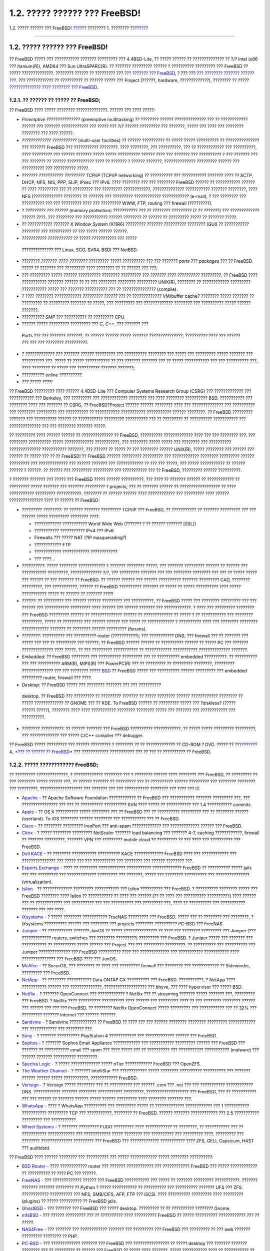 ==============================
1.2. ????? ?????? ??? FreeBSD!
==============================

.. raw:: html

   <div class="navheader">

1.2. ????? ?????? ??? FreeBSD!
`????? <introduction.html>`__?
???????? 1. ????????
?\ `??????? <history.html>`__

--------------

.. raw:: html

   </div>

.. raw:: html

   <div class="sect1">

.. raw:: html

   <div class="titlepage" xmlns="">

.. raw:: html

   <div>

.. raw:: html

   <div>

1.2. ????? ?????? ??? FreeBSD!
------------------------------

.. raw:: html

   </div>

.. raw:: html

   </div>

.. raw:: html

   </div>

?? FreeBSD ????? ??? ??????????? ??????? ????????? ??? 4.4BSD-Lite, ??
????? ?????? ?? ?????????????? ?? ?/? Intel (x86 ??? Itanium(R)), AMD64
??? Sun UltraSPARC(R). ?? ??????? ????????? ?????? ? ??????????
????????? ??? FreeBSD ?? ????? ??????????????. ???????? ?????? ??
????????? ??? `??? ??????? ??? FreeBSD <history.html>`__, ? ??? ??? `???
???????? ??????? ?????? ??? <history.html#relnotes>`__. ??? ????????????
?? ?????????? ?? ?????? ????? ??? Project (??????, hardware,
?????????????), ???????? ?? ????? `?????????????? ???? ???????? ???
FreeBSD <../../../../doc/el_GR.ISO8859-7/articles/contributing/index.html>`__.

.. raw:: html

   <div class="sect2">

.. raw:: html

   <div class="titlepage" xmlns="">

.. raw:: html

   <div>

.. raw:: html

   <div>

1.2.1. ?? ?????? ?? ????? ?? FreeBSD;
~~~~~~~~~~~~~~~~~~~~~~~~~~~~~~~~~~~~~

.. raw:: html

   </div>

.. raw:: html

   </div>

.. raw:: html

   </div>

?? FreeBSD ???? ????? ???????? ??????????????. ?????? ??? ???? ?????:

.. raw:: html

   <div class="itemizedlist">

-  *Preemptive ???????????????* (preemptive multitasking) ?? ????????
   ?????? ?????????????? ??? ?? ???????????? ?????? ??? ???????
   ???????????? ??? ????? ??? ?/? ?????? ????????? ??? ???????, ?????
   ??? ???? ??? ???????? ???????? ??? ???? ??????.

-  *????????????? ???????????* (multi-user facilities) ?? ??????
   ?????????? ?? ????? ????? ?????????? ?? ??????????????? ??? ???????
   FreeBSD ??? ??????????? ????????. ???? ????????, ??? ??????????, ???
   ?? ???????????? ??? ??????????, ???? ????????? ??? ?????? ???????
   ????? ????? ?????????? ?????? ???? ??? ??????? ??? ?????????? ? ???
   ??????? ??? ??? ??????? ?? ?????? ???????????? ???? ?? ??????? ?
   ?????? ???????, ?????????????? ????????? ?????? ??? ?????????? ???
   ?????????? ?????.

-  ??????? ??????????? *????????? TCP/IP* (TCP/IP networking) ??
   ?????????? ??? ??????????? ??????? ???? ?? SCTP, DHCP, NFS, NIS, PPP,
   SLIP, IPsec ??? IPv6. ???? ???????? ??? ??? ???????? FreeBSD ??????
   ?? ??????????? ?????? ?? ???? ????????? ??? ?? ????????? ???
   ????????? ????????????, ?????????????? ??????????? ??????? ????????,
   ???? NFS (????????????? ???????? ?? ??????) ??? ?????????
   ???????????? ???????????? (e-mail), ? ??? ???????? ??? ?????????? ???
   ??? ????????? ???? ??? ????????? WWW, FTP, routing ??? firewall
   (?????????).

-  ? *????????? ??? ??????* (memory protection) ??????????? ??? ??
   ???????? ????????? (? ?? ???????) ??? ????????????? ?????? ????. ???
   ???????? ??? ??????????? ?????? ???????? ?? ?????? ?? ????????? ?????
   ?? ??????? ?????.

-  ?? ??????????? ??????? *X Window System* (X11R6) ????????? ???????
   ?????????? ???????? (GUI) ?? ??????????? ???????? ??? ?????????? ??
   ??? ????? ?????? ??????.

-   *??????????? ???????????* ?? ????? ??????????? ??? ?????
   ?????????????? ??? Linux, SCO, SVR4, BSDI ??? NetBSD.

-  ???????? *???????-????-????????* ????????? ????? ?????????? ??? ???
   ??????? *ports* ??? *packages* ??? ?? FreeBSD. ????? ?? ??????? ???
   ????????? ???? ???????? ?? ?? ?????? ??? ???;

-  ??? ????????? ????? ?????? ?????????? ???????? ????????? ??? *???????
   ???? ??????????* ?????????. ?? FreeBSD ???? ??????????? ???????
   ?????? ?? ?? ??? ???????? ???????? ????????? UNIX(R), ???????? ??
   ???????????? ????????? ??????????? ????? ??? ??????? ?????????? ???
   ?? ??????????????? (compile).

-  ? ???? ???????? ???????????? *????????? ??????* ??? ?? ?????????????
   VM/buffer cache? ???????? ????? ??????? ?? ????????? ?? ?????????
   ??????? ?? ?????, ??? ????????? ??? ????????????? ???????? ???
   ?????????? ????? ?????? ???????.

-  ?????????? *SMP* ??? ?????????? ?? ????????? CPU.

-   ?????? ????? ????????? ????????? ??? *C*, *C++*. ??? ??????? ???
   Ports ??? ??? ??????? ???????, ?? ?????? ?????? ????? ???????
   ???????????????, ?????????? ???? ??? ?????? ??? ??? ??? ????????
   ??????????.

-  *? ????????????? ??? ??????? ??????* ????????? ??? ??????????
   ???????? ??? ????? ??? ????????? ????? ??????? ??? ?????????? ???.
   ????? ?? ????? ??????????? ?? ??? ??????? ??????? ??? ?? ?????
   ??????????? ??? ??? ?????????? ???, ???? ???????? ?? ????? ???
   ?????????? ??????? ???????;

-  ?????????? *online ??????????*.

-  *??? ????? ????!*

.. raw:: html

   </div>

?? FreeBSD ????????? ???? ?????? 4.4BSD-Lite ??? Computer Systems
Research Group (CSRG) ??? ????????????? ??? ??????????? ??? Berkeley,
??? ????????? ??? ???????????? ???????? ??? ???? ???????? ??????????
BSD. ??????????? ??? ???????? ???? ??? ??????? ?? CSRG, ??
FreeBSD?Project ?????? ?????? ???????? ???? ??? ?????????????? ???
?????????? ??? ???????? ????????? ??? ?????????? ?? ???????????
??????????? ??????????? ?????? ????????. ?? FreeBSD ????????? ???????
??? ?????????? ?????? ?? ??????????? ????????? ?????????? ??? ??
????????? ?? ?????????? ??????????? ??? ?????????????? ??? ??? ????????
??????? ?????.

?? ????????? ???? ?????? ?????? ?? ?????????????? ?? FreeBSD, ??????????
????????????? ???? ??? ??? ???????? ???. ??? ???????? ?????????? ?????
????????????? ???????????, ??? ???????? ????? ????? ??? ???????? ???
?????????? ?????????????? ??????????? ???????, ??? ?????? ?? ????? ??
??? ???????? ?????? UNIX(R), ????? ???????? ??? ?????? ??? ?????? ??
????? ??? ?? ?? FreeBSD! ?? FreeBSD ?????? ????????? ????????? ???
???????????? ???????? ????????? ?????? ????????? ??? ????????????? ???
?????? ??????? ??? ???????????? ?? ??? ??? ?????, ??? ????? ???????????
?? ?????? ?????? ? ??????. ?? ?????? ??? ????????? ????????? ???
??????????? ??? ?? FreeBSD, ????????? ?????? ??????????.

? ??????? ??????? ??? ????? ??? FreeBSD ????? ?????? ??????????, ???
???? ?? ??????? ?????? ?? ???????????? ?? ????????? ????? ??????? ???
??????? ????????? ? projects, ??? ?? ??????? ?????? ??
?????????????????? ?? ???? ??????????? ????????? ???????????. ????????
?? ?????? ?????? ???? ???????????? ??? ????????? ???? ??????
??????????????? ???? ?? ?????? ?? FreeBSD:

.. raw:: html

   <div class="itemizedlist">

-  *????????? ????????:* ?? ?????? ??????? ????????? TCP/IP ??? FreeBSD,
   ?? ??????????? ?? ??????? ????????? ??? ??? ?????? ????? ?????????
   ???????? ????:

   .. raw:: html

      <div class="itemizedlist">

   -  ???????????? ??????????? World Wide Web (??????? ? ?? ??????
      ??????? [SSL])

   -  ??????????? ??????????? IPv4 ??? IPv6

   -  Firewalls ??? ????? NAT (?IP masquerading?)

   -  ???????????? FTP

   -   ???????????? ???????????? ????????????

   -  ??? ????...

   .. raw:: html

      </div>

-  *??????????:* ????? ???????? ???????????? ? ??????? ???????? ?????;
   ??? ??????? ????????? ?????? ?? ?????? ??? ??????????? ?????????,
   ?????????????? ?/?, ??? ????????? ??????? ??? ??? ???????? ????????
   ??? ??? ?? ????? ????? ??? ?????? ?? ??? ??????? ?? FreeBSD. ??
   ?????? ?????? ??? ?????? ?????????? ??????? ????????? CAD, ????????
   ?????????, ??? ???????????, ?????? ?? FreeBSD ?????????? ??????? ??
   ????? ?? ????? ?????????? ???? ????? ??????????? ????? ?? *?????? ??
   ??????? ????*!

-  *??????:* ?? ????????? ??? ?????? ?????? ????????? ??? ??????????, ??
   FreeBSD ????? ??? ???????? ????????? ??? ??? ?????? ??? ???????????
   ????????? ???? ?????? ??? ?????? ??????? ??? ????????????. ? ???? ???
   ????????? ???????? ??? FreeBSD ????????? ?????? ?? ??????????????
   ?????? ?? ????????????? ?? ????? ? ?? ??????????? ??? ????????
   ?????????, ????? ?? ????????? ??? ?????? ?????? ??? ????? ??
   ???????????? ? ?????????? ???? ??? ???????? ???????? ????????????
   ??????? ?? ???????? ?????? ????????? (forums).

-  *????????:* ?????????? ??? ?????????? router (???????????); ???
   ??????????? DNS; ??? firewall ??? ?? ??????? ??? ????? ??? ??? ??
   ????????? ??? ??????; ?? FreeBSD ?????? ?????? ?? ?????????? ??????
   ?? ????? PC ??? ??????? ?????????????? ???? ?????, ?? ??? ?????????
   ??????????? ?? ???????????? ??????????? ?????????????? ???????.

-  *Embedded:* ?? FreeBSD ???????? ??? ?????????? ????????? ??? ??
   ?????????? embedded ??????????. ?? ?????????? ??? ??? ??????????
   ARM(R), MIPS(R) ??? PowerPC(R) ??? ?? ????????? ?? ?????????
   ????????, ????????? ?????????????? ??? ??? ???????? ?????
   `BSD <../../../../doc/el_GR.ISO8859-7/books/faq/introduction.html#bsd-license-restrictions>`__
   ?? FreeBSD ????? ??? ?????????? ?????? ????????? ??? embedded
   ????????? router, firewall ??? ????.

-   *Desktop:* ?? FreeBSD ????? ??? ???????? ??????? ??? ??? ??????????
   desktop. ?? FreeBSD ??? ????????? ?? ????????? ??????? ?? ?????
   ???????? ?????? ???????????? ???????? ?? ????? ????????????? ?? GNOME
   ??? ?? KDE. To FreeBSD ?????? ?? ????????? ????? ??? ?diskless?
   (????? ?????? ?????), ???????? ???? ???? ??????????? ????????
   ???????? ????? ??? ??????? ??? ???????????? ??? ??????????.

-  *???????? ??????????:* ?? ?????? ??????? ??? FreeBSD ??????????
   ????????????, ?? ????? ????? ????????? ?????????, ??? ?????????????
   ??? ????? C/C++ compiler ??? debugger.

.. raw:: html

   </div>

?? FreeBSD ????? ????????? ??? ?????? ????????? ? ???????? ?? ??
????????????? ?? CD-ROM ? DVD. ????? ?? `??????????A, *??? ?? ?????? ??
FreeBSD* <mirrors.html>`__ ??? ???????????? ??????????? ??? ?? ??? ??
?????????? ?? FreeBSD.

.. raw:: html

   </div>

.. raw:: html

   <div class="sect2">

.. raw:: html

   <div class="titlepage" xmlns="">

.. raw:: html

   <div>

.. raw:: html

   <div>

1.2.2. ????? ???????????? FreeBSD;
~~~~~~~~~~~~~~~~~~~~~~~~~~~~~~~~~~

.. raw:: html

   </div>

.. raw:: html

   </div>

.. raw:: html

   </div>

?? ????????? ??????????????, ? ????????????? ???????? ??? ? ????????
?????? ???? ???????? ??? FreeBSD, ?? ????????? ?? ??? ???????? ?????
?????? ???, ?? ?????? ??????? ?? ????????? ??? ?? ?????????? ??????
????????? ??? ???????? ???????? ??? ?????????, ??????????????????? ???
??????? ??? ??? ??????????? ???????? ??? ???? ??? IT:

.. raw:: html

   <div class="itemizedlist">

-  `Apache <http://www.apache.org/>`__ - ?? Apache Software Foundation
   ???????????? ?? FreeBSD ??? ??????????? ??????? ????????? ???, ???
   ???????????????? ??? ??? ?? ?????????? ?????????? SVN ???? ????? ??
   ??????????? ??? 1.4 ??????????? commits.

-  `Apple <http://www.apple.com>`__ - ?? OS X ?????????? ????? ????????
   ??? ?? FreeBSD ??? ?? ?????????? ????????? ??? ?? ???????? ??????
   (userland). To iOS ???????? ?????? ???????? ??? ??????????? ??? ??
   FreeBSD.

-  `Cisco <http://www.cisco.com/>`__ - ?? ???????? ????????? IronPort
   ??? anti-spam ????????????? ??? ????????????? ?????? ??? FreeBSD.

-  `Citrix <http://www.citrix.com/>`__ - ? ????? ???????? ?????????
   NetScaler ??????? load balancing ??? ??????? 4-7, caching
   ????????????, firewall ?? ??????? ?????????, ??????? VPN ???
   ????????? mobile cloud ?? ????????? ?? ??? ???? ??? ?????????? ???
   FreeBSD.

-  `Dell KACE <http://www.dell.com/KACE>`__ - ?? ???????? ???????????
   ?????????? KACE ????????????? FreeBSD ???? ??? ???????????? ???
   ??????????????? ??? ????? ??? ??? ?????????? ??? ???????? ??? ??????
   ???????? ???.

-  `Experts Exchange <http://www.experts-exchange.com/>`__ - ???? ??
   ???????? ???????????? ??????????? ????????????? FreeBSD ?? ??????????
   ????? jails ??? ??? ????????? ??? ????????????? ????????? ???
   ???????, ????? ??? ???????? ?????????? ??? ???????????????
   (virtualization).

-  `Isilon <http://www.isilon.com/>`__ - ?? ????????????? ?????????
   ??????????? ??? Isilon ?????????? ??? FreeBSD. ? ?????????? ????????
   ????? ??? FreeBSD ???????? ???? Isilon ?? ??????????? ?? ???? ???
   ?????? (?? ?? ???? ??? ?????????? ??????????) ???? ?????? ??? ??
   ???????????? ??? ?????????? ??? ??? ?????????? ??? ????????? ???,
   ???? ?? ?????????? ??? ??????????? ??????? ??? ??? ????.

-  `iXsystems <http://www.ixsystems.com/>`__ - ? ????? ????????
   ??????????? TrueNAS ????????? ??? FreeBSD. ????? ??? ?? ???????? ???
   ????????, ? iXsystems ?????????? ?????? ??? ???????? ??? projects
   ???????? ?????????? PC-BSD ??? FreeNAS.

-  `Juniper <http://www.juniper.net/>`__ - ?? ??????????? ??????? JunOS
   ?? ????? ??????????????? ?? ???? ??? ???????? ????????? ??? Juniper
   (??? ????????????? routers, switches ??? ???????? ?????????)
   ????????? ??? FreeBSD. ? Juniper ????? ??? ??????? ??? ??????????? ??
   ?????????? ????? ?????? ??? Project ??? ??? ????????? ?????????. ??
   ?????????? ??? ?????????? ??? Juniper ?????????????? ??? FreeBSD
   ?????????? ???? ??? ????????????? ??? ??????????? ??????????? ????
   ??????????????? ??? FreeBSD ???? ??? JunOS.

-  `McAfee <http://www.mcafee.com/>`__ - ?? SecurOS, ??? ???????? ??
   ???? ??? ????????? firewall ??? ???????? ??? ???????????? ??
   Sidewinder, ????????? ??? FreeBSD.

-  `NetApp <http://www.netapp.com/>`__ - ?? ???????? ??????????? Data
   ONTAP GX ?????????? ??? FreeBSD. ???????????, ? NetApp ????
   ??????????? ?????? ??? ??????????????, ??????????????????? ??? bhyve,
   ??? ???? hypervisor ??? ????? BSD.

-  `Netflix <http://www.netflix.com/>`__ - ? ??????? OpenConnect ???
   ???????????? ? Netflix ??? ?? streaming ??????? ????? ??????? ???,
   ????????? ??? FreeBSD. ? Netflix ???? ?????????? ?????????? ????
   ?????? ??? ????????? ???? ?? ??? ???????? ???????? ?????? ??? ??????
   ??? ??? ??? FreeBSD. ?? ???????? Netflix OpenConnect ????? ?????????
   ??? ??????????? ??? ?? 32% ??? ????????? ??????? Internet ??? ??????
   ???????.

-  `Sandvine <http://www.sandvine.com/>`__ - ? Sandvine ???????????? ??
   FreeBSD ?? ???? ??? ??? ?????? ???????? ???????? ?????????
   ???????????? ??? ???????????? ??? ???????? ???.

-  `Sony <http://www.sony.com/>`__ - ? ??????? ?????????? PlayStation 4
   ???????????? ??? ????????????? ?????? ??? FreeBSD.

-  `Sophos <http://www.sophos.com/>`__ - ? ??????? Sophos Email
   Appliance ???????????? ??? ??????????? ????????? ?????? ??? FreeBSD
   ??? ??????? ?? ??????????? email ??? spam ??? ???? ????? ??? ??
   ?????????? ??? ??????????? ??????????? (malware) ??? ?????? ???????
   ?????????? ?????????.

-  `Spectra Logic <http://www.spectralogic.com/>`__ - ? ?????
   ????????????? ????? nTier ???????????? FreeBSD ??? OpenZFS.

-  `The Weather Channel <http://www.weather.com/>`__ - ? ???????
   IntelliStar ??? ???????????? ????? ???????? ?????????? ?????????? ???
   ??????? ?????? ?????? ????? ???????????, ???????????? FreeBSD.

-  `Verisign <http://www.verisign.com/>`__ - ? Verisign ????? ????????
   ??? ?? ?????????? ??? ?????? .com ??? .net ??? ??? ???????????
   ???????????? DNS. ???????????? ??????? ???????? ???????????
   ?????????, ??????????????????? ??? FreeBSD, ??? ?? ??????????? ???
   ??? ?????? ?? ??????? ?????? ????? ?????? ????????? ???? ????????
   ??????? ???.

-  `WhatsApp <http://www.whatsapp.com/>`__ - ???? ? WhatsApp ??????????
   ??? ????????? ????? ?? ????????????? ???????????? ??? 1 ???????????
   ??????????? ????????? TCP ??? ???????????, ???????? ?? FreeBSD.
   ?????? ??????? ???????????? ??? 2.5 ??????????? ????????? ???
   ???????????.

-  `Wheel Systems <http://wheelsystems.com/en/>`__ - ? ??????? ?????????
   FUDO ????????? ???? ???????????? ?? ????????, ?? ??????????? ??? ??
   ??????????? ???????????? ??? ???????????? ????? ???????? ???
   ?????????? ??? ????????? ????. ????????? ??? ???????? ??????????????
   ????????? ??? FreeBSD ??? ????????????? ??????????? ???? ZFS, GELI,
   Capsicum, HAST ??? auditdstd.

.. raw:: html

   </div>

?? FreeBSD ???? ?????? ???????? ??? ?????????? ??? ????? ????????????
????? ???????? ??????????:

.. raw:: html

   <div class="itemizedlist">

-  `BSD Router <http://bsdrp.net/>`__ - ???? ???????????? router ???
   ??????? ???????????? ??? ???????????? FreeBSD ??? ????? ????????????
   ?? ?????????? ?? ???? PC ??? ??????.

-  `FreeNAS <http://www.freenas.org/>`__ - ??? ????????????? ?????? ???
   FreeBSD ??????????? ??? ????? ?? ??????? ????????? ???????????.
   ??????? ??????? ??????? ???????? ?? Python ? ????? ??????????? ??
   ?????????? ??? ?????????? ??????? UFS ??? ZFS. ????????????
   ?????????? ??? NFS, SMB/CIFS, AFP, FTP ??? iSCSI. ???? ??????????
   ????????? ???? ????????? (plugins) ?? ????? ?????????? ?? FreeBSD
   jails.

-  `GhostBSD <http://www.ghostbsd.org/>`__ - ??? ??????? ??? FreeBSD ???
   ????? desktop. ????????? ?? ?? ?????????? ???????? Gnome.

-  `mfsBSD <http://mfsbsd.vx.sk/>`__ - ??? ?????? ????????? ??? ??
   ?????????? ???? ?????????? FreeBSD ?? ????? ?????????? ????????????
   ??? ?? ?????.

-  `NAS4Free <http://www.nas4free.org/>`__ - ??? ??????? ???
   ???????????? ??????? ??? ????????? ??? FreeBSD ??? ????????? ?? ???
   web ??????? ????????? ???????? ?? PHP.

-  `PC-BSD <http://www.pcbsd.org/>`__ - ??? ????????????? ??????? ???
   FreeBSD ??? ???????????????? ?? ????? desktop ??? ??????? ???????
   ???????? ??? ?? ????????? ?? ?????? ??? FreeBSD ?? ????? ????
   ???????. ????? ??????????? ???? ?? ??????????? ?? ???????? ???
   ??????? Windows ??? OS X ??? FreeBSD.

-  `pfSense <http://www.pfsense.org/>`__ - ??? ??????? ??? firewall ???
   ????????? ??? FreeBSD ??? ???????? ???????? ??????? ???????????????
   ??? ?????????? ?????????? ??? IPv6.

-  `m0n0wall <http://m0n0.ch/wall/>`__ - ??? ???? ?????? ??? FreeBSD ??
   ??? ??????????? ??????????? ??? ??????? ?? PHP. ???? ?????????? ??
   ??????? firewall ??? ???????????? ???? ????????? ??? 12?MB.

-  `ZRouter <http://zrouter.org/>`__ - ??? ??????????? firmware ????????
   ?????????? ??? ????????? ????????, ????????? ??? FreeBSD. ????
   ?????????? ???? ?? ??????????? ?? ????????? firmware ?????????
   routers.

.. raw:: html

   </div>

?? FreeBSD ??????????????? ??? ?? ??????????? ??????? ??? ???
??????????? ?????????? ??? ????????, ???????????????? ???:

.. raw:: html

   <div class="itemizedlist">

-  `Yahoo! <http://www.yahoo.com/>`__

-  `Yandex <http://www.yandex.ru/>`__

-  `Rambler <http://www.rambler.ru/>`__

-  `Sina <http://www.sina.com/>`__

-  `Pair Networks <http://www.pair.com/>`__

-  `Sony Japan <http://www.sony.co.jp/>`__

-  `Netcraft <http://www.netcraft.com/>`__

-  `Netflix <https://signup.netflix.com/openconnect>`__

-  `NetEase <http://www.163.com/>`__

-  `Weathernews <http://www.weathernews.com/>`__

-  `TELEHOUSE America <http://www.telehouse.com/>`__

.. raw:: html

   </div>

??? ?????? ?????. ??? Wikipedia ?? ?????? ??? `????? ????????? ???
?????????? ???
FreeBSD <http://en.wikipedia.org/wiki/List_of_products_based_on_FreeBSD>`__.

.. raw:: html

   </div>

.. raw:: html

   </div>

.. raw:: html

   <div class="navfooter">

--------------

+----------------------------------+--------------------------------+--------------------------------------------+
| `????? <introduction.html>`__?   | `???? <introduction.html>`__   | ?\ `??????? <history.html>`__              |
+----------------------------------+--------------------------------+--------------------------------------------+
| ???????? 1. ?????????            | `???? <index.html>`__          | ?1.3. ??????????? ??? ?? FreeBSD?Project   |
+----------------------------------+--------------------------------+--------------------------------------------+

.. raw:: html

   </div>

???? ?? ???????, ??? ???? ???????, ?????? ?? ?????? ???
ftp://ftp.FreeBSD.org/pub/FreeBSD/doc/

| ??? ????????? ??????? ?? ?? FreeBSD, ???????? ???
  `?????????? <http://www.FreeBSD.org/docs.html>`__ ???? ??
  ?????????????? ?? ??? <questions@FreeBSD.org\ >.
|  ??? ????????? ??????? ?? ???? ??? ??????????, ??????? e-mail ????
  <doc@FreeBSD.org\ >.

